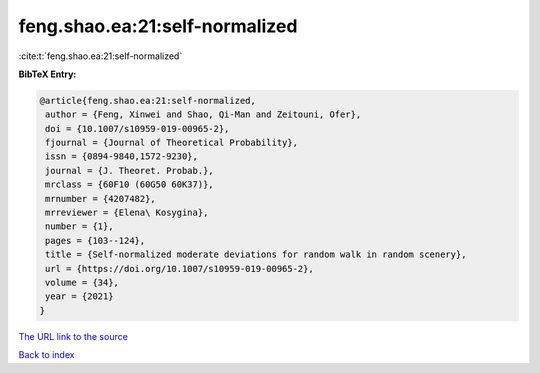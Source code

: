 feng.shao.ea:21:self-normalized
===============================

:cite:t:`feng.shao.ea:21:self-normalized`

**BibTeX Entry:**

.. code-block:: bibtex

   @article{feng.shao.ea:21:self-normalized,
    author = {Feng, Xinwei and Shao, Qi-Man and Zeitouni, Ofer},
    doi = {10.1007/s10959-019-00965-2},
    fjournal = {Journal of Theoretical Probability},
    issn = {0894-9840,1572-9230},
    journal = {J. Theoret. Probab.},
    mrclass = {60F10 (60G50 60K37)},
    mrnumber = {4207482},
    mrreviewer = {Elena\ Kosygina},
    number = {1},
    pages = {103--124},
    title = {Self-normalized moderate deviations for random walk in random scenery},
    url = {https://doi.org/10.1007/s10959-019-00965-2},
    volume = {34},
    year = {2021}
   }
`The URL link to the source <ttps://doi.org/10.1007/s10959-019-00965-2}>`_


`Back to index <../By-Cite-Keys.html>`_
